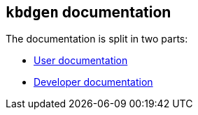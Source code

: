 == `kbdgen` documentation

The documentation is split in two parts:

* link:user/kbdgen.html[User documentation]
* link:dev/kbdgen.html[Developer documentation]
